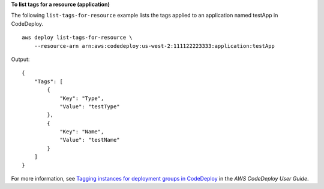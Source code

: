 **To list tags for a resource (application)**

The following ``list-tags-for-resource`` example lists the tags applied to an application named testApp in CodeDeploy. ::

    aws deploy list-tags-for-resource \
        --resource-arn arn:aws:codedeploy:us-west-2:111122223333:application:testApp

Output::

    {
        "Tags": [
            {
                "Key": "Type",
                "Value": "testType"
            },
            {
                "Key": "Name",
                "Value": "testName"
            }
        ]
    }

For more information, see `Tagging instances for deployment groups in CodeDeploy <https://docs.aws.amazon.com/codedeploy/latest/userguide/instances-tagging.html>`__ in the *AWS CodeDeploy User Guide*.